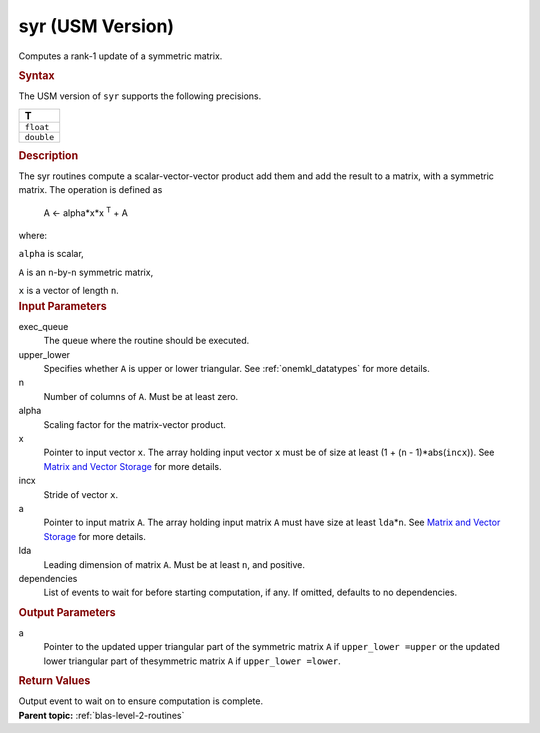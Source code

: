.. _syr-usm-version:

syr (USM Version)
=================


.. container::


   Computes a rank-1 update of a symmetric matrix.


   .. container:: section
      :name: GUID-E620D36F-6B4E-40A6-8BDA-3D625DEF55A8


      .. rubric:: Syntax
         :name: syntax
         :class: sectiontitle


      .. container:: dlsyntaxpara


         .. cpp:function::  event syr(queue &exec_queue, uplo upper_lower,         std::int64_t n, T alpha, const T \*x, std::int64_t incx, T \*a,         std::int64_t lda, const vector_class<event> &dependencies =         {})

         The USM version of ``syr`` supports the following precisions.


         .. list-table:: 
            :header-rows: 1

            * -  T 
            * -  ``float`` 
            * -  ``double`` 




   .. container:: section
      :name: GUID-E154DE4B-4559-4471-B92B-46AF8777AC97


      .. rubric:: Description
         :name: description
         :class: sectiontitle


      The syr routines compute a scalar-vector-vector product add them
      and add the result to a matrix, with a symmetric matrix. The
      operation is defined as


     


         A  <- alpha*x*x :sup:`T` + A


      where:


      ``alpha`` is scalar,


      ``A`` is an ``n``-by-``n`` symmetric matrix,


      ``x`` is a vector of length ``n``.


   .. container:: section
      :name: GUID-E1436726-01FE-4206-871E-B905F59A96B4


      .. rubric:: Input Parameters
         :name: input-parameters
         :class: sectiontitle


      exec_queue
         The queue where the routine should be executed.


      upper_lower
         Specifies whether ``A`` is upper or lower triangular. See
         :ref:`onemkl_datatypes` for
         more details.


      n
         Number of columns of ``A``. Must be at least zero.


      alpha
         Scaling factor for the matrix-vector product.


      x
         Pointer to input vector ``x``. The array holding input vector
         ``x`` must be of size at least (1 + (``n`` - 1)*abs(``incx``)).
         See `Matrix and Vector
         Storage <../matrix-storage.html>`__ for
         more details.


      incx
         Stride of vector ``x``.


      a
         Pointer to input matrix ``A``. The array holding input matrix
         ``A`` must have size at least ``lda``\ \*\ ``n``. See `Matrix
         and Vector
         Storage <../matrix-storage.html>`__ for
         more details.


      lda
         Leading dimension of matrix ``A``. Must be at least ``n``, and
         positive.


      dependencies
         List of events to wait for before starting computation, if any.
         If omitted, defaults to no dependencies.


   .. container:: section
      :name: GUID-C03D1215-FD77-4AD8-8FA2-C48A5D8B938C


      .. rubric:: Output Parameters
         :name: output-parameters
         :class: sectiontitle


      a
         Pointer to the updated upper triangular part of the symmetric
         matrix ``A`` if ``upper_lower =upper`` or the updated lower
         triangular part of thesymmetric matrix ``A`` if
         ``upper_lower =lower``.


   .. container:: section
      :name: GUID-FE9BC089-7D9E-470F-B1B6-2679FBFC249F


      .. rubric:: Return Values
         :name: return-values
         :class: sectiontitle


      Output event to wait on to ensure computation is complete.


.. container:: familylinks


   .. container:: parentlink


      **Parent topic:** :ref:`blas-level-2-routines`
      


.. container::


